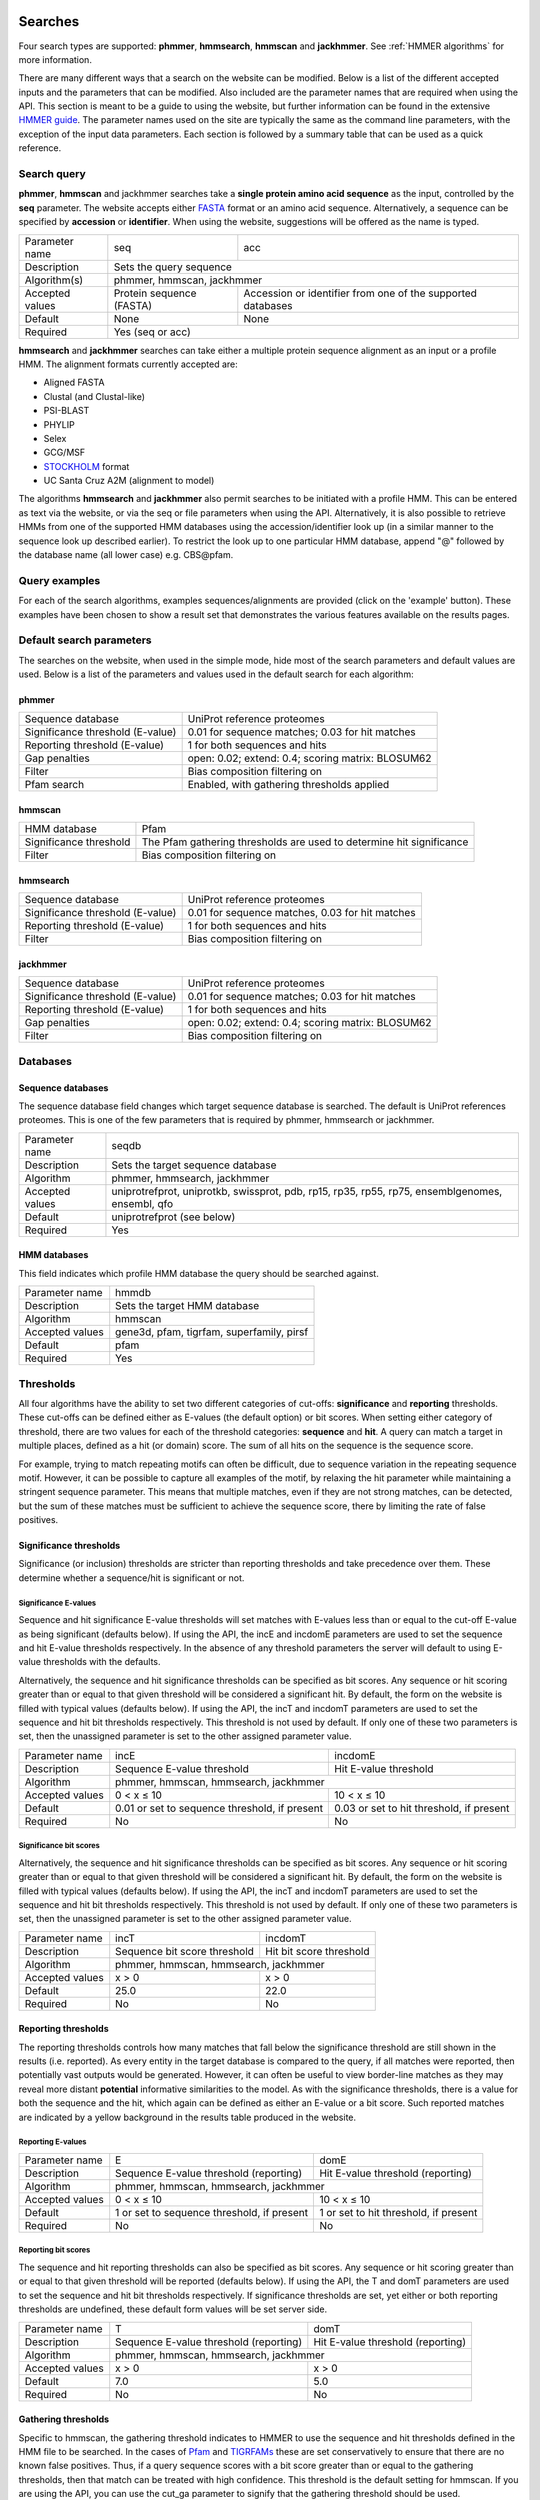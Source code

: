 .. Set up the paramters

.. |parameters.popen.min| replace:: 0
.. |parameters.popen.max| replace:: 0.5
.. |parameters.popen.default| replace:: 0.02
.. |parameters.pextend.min| replace:: 0
.. |parameters.pextend.max| replace:: 1
.. |parameters.pextend.default| replace:: 0.4
.. |parameters.mx.default| replace:: BLOSUM62
.. |parameters.seq.minSeqLength| replace:: 6
.. |parameters.seq.maxSeqLength| replace:: 10000
.. |parameters.incE.min| replace:: 0
.. |parameters.incE.max| replace:: 10
.. |parameters.incE.default| replace:: 0.01
.. |parameters.incdomE.min| replace:: 0
.. |parameters.incdomE.max| replace:: 10
.. |parameters.incdomE.default| replace:: 0.03
.. |parameters.incT.min| replace:: 0
.. |parameters.incT.default| replace:: 25.0
.. |parameters.incdomT.min| replace:: 0
.. |parameters.incdomT.default| replace:: 22.0
.. |parameters.E.min| replace:: 0
.. |parameters.E.max| replace:: 10
.. |parameters.E.default| replace:: 1
.. |parameters.domE.min| replace:: 0
.. |parameters.domE.max| replace:: 10
.. |parameters.domE.default| replace:: 1
.. |parameters.T.min| replace:: 0
.. |parameters.T.default| replace:: 7.0
.. |parameters.domT.min| replace:: 0
.. |parameters.domT.default| replace:: 5.0
.. |parameters.file.maxNumLines| replace:: 42000
.. |parameters.file.maxNumSeqs| replace:: 500
.. |parameters.file.size| replace:: 3000000
.. |parameters.file.minNumResidueTypes| replace:: 5

========
Searches
========

Four search types are supported: **phmmer**, **hmmsearch**, **hmmscan**
and **jackhmmer**. See :ref:`HMMER algorithms` for more information.

There are many different ways that a search on the website
can be modified. Below is a list of the different accepted
inputs and the parameters that can be modified. Also included
are the parameter names that are required when using the
API. This section is meant to be a guide to using the website,
but further information can be found in the extensive `HMMER guide
<http://eddylab.org/software/hmmer3/3.1b2/Userguide.pdf>`_.  The parameter
names used on the site are typically the same as the command line
parameters, with the exception of the input data parameters. Each section
is followed by a summary table that can be used as a quick reference.

------------
Search query
------------

**phmmer**, **hmmscan** and jackhmmer searches take a **single
protein amino acid sequence** as the input, controlled
by the **seq** parameter. The website accepts either `FASTA
<https://en.wikipedia.org/wiki/FASTA_format>`_ format or an amino acid
sequence.  Alternatively, a sequence can be specified by **accession**
or **identifier**. When using the website, suggestions will be offered
as the name is typed.

+-----------------+--------------------------+--------------------------------+
| Parameter name  | seq                      | acc                            |
+-----------------+--------------------------+--------------------------------+
| Description     | Sets the query sequence                                   |
+-----------------+--------------------------+--------------------------------+
| Algorithm(s)    | phmmer, hmmscan, jackhmmer                                |
+-----------------+--------------------------+--------------------------------+
| Accepted values | Protein sequence (FASTA) | Accession or identifier from   |
|                 |                          | one of the supported databases |
+-----------------+--------------------------+--------------------------------+
| Default         | None                     |  None                          |
+-----------------+--------------------------+--------------------------------+
| Required        | Yes (seq or acc)                                          |
+-----------------+--------------------------+--------------------------------+

**hmmsearch** and **jackhmmer** searches can take either a multiple
protein sequence alignment as an input or a profile HMM. The alignment
formats currently accepted are:

* Aligned FASTA
* Clustal (and Clustal-like)
* PSI-BLAST
* PHYLIP
* Selex
* GCG/MSF
* `STOCKHOLM <https://en.wikipedia.org/wiki/Stockholm_format>`_ format
* UC Santa Cruz A2M (alignment to model)

The algorithms **hmmsearch** and **jackhmmer** also permit searches
to be initiated with a profile HMM.  This can be entered as text via
the website, or via the seq or file parameters when using the API.
Alternatively, it is also possible to retrieve HMMs from one of the
supported HMM databases using the accession/identifier look up (in a
similar manner to the sequence look up described earlier). To restrict
the look up to one particular HMM database, append "@" followed by the
database name (all lower case) e.g. CBS\@pfam.

--------------
Query examples
--------------

For each of the search algorithms, examples sequences/alignments are
provided (click on the 'example' button).  These examples have been
chosen to show a result set that demonstrates the various features
available on the results pages.

-------------------------
Default search parameters
-------------------------

The searches on the website, when used in the simple mode, hide most of
the search parameters and default values are used. Below is a list of
the parameters and values used in the default search for each algorithm:

phmmer
++++++

+--------------------------------------+--------------------------------------------+
| Sequence database                    | UniProt reference proteomes                |
+--------------------------------------+--------------------------------------------+
| Significance threshold (E-value)     | |parameters.incE.default|                  |
|                                      | for sequence matches;                      |
|                                      | |parameters.incdomE.default|               |
|                                      | for hit matches                            |
+--------------------------------------+--------------------------------------------+
| Reporting threshold (E-value)        | |parameters.E.default|                     |
|                                      | for both sequences and hits                |
+--------------------------------------+--------------------------------------------+
| Gap penalties                        | open: |parameters.popen.default|;          |
|                                      | extend: |parameters.pextend.default|;      |
|                                      | scoring matrix: |parameters.mx.default|    |
+--------------------------------------+--------------------------------------------+
| Filter                               | Bias composition filtering on              |
+--------------------------------------+--------------------------------------------+
| Pfam search                          | Enabled, with gathering thresholds applied |
+--------------------------------------+--------------------------------------------+

hmmscan
+++++++

+--------------------------------------+----------------------------------------+
| HMM database                         | Pfam                                   |
+--------------------------------------+----------------------------------------+
| Significance threshold               | The Pfam gathering thresholds          |
|                                      | are used to determine hit significance |
+--------------------------------------+----------------------------------------+
| Filter                               | Bias composition filtering on          |
+--------------------------------------+----------------------------------------+

hmmsearch
+++++++++

+--------------------------------------+----------------------------------------------------+
| Sequence database                    | UniProt reference proteomes                        |
+--------------------------------------+----------------------------------------------------+
| Significance threshold (E-value)     | |parameters.incE.default| for sequence matches,    |
|                                      | |parameters.incdomE.default| for hit matches       |
+--------------------------------------+----------------------------------------------------+
| Reporting threshold (E-value)        | |parameters.E.default| for both sequences and hits |
+--------------------------------------+----------------------------------------------------+
| Filter                               | Bias composition filtering on                      |
+--------------------------------------+----------------------------------------------------+

jackhmmer
+++++++++

+--------------------------------------+----------------------------------------------------+
| Sequence database                    | UniProt reference proteomes                        |
+--------------------------------------+----------------------------------------------------+
| Significance threshold (E-value)     | |parameters.incE.default| for sequence matches;    |
|                                      | |parameters.incdomE.default| for hit matches       |
+--------------------------------------+----------------------------------------------------+
| Reporting threshold (E-value)        | |parameters.E.default| for both sequences and hits |
+--------------------------------------+----------------------------------------------------+
| Gap penalties                        | open: |parameters.popen.default|;                  |
|                                      | extend: |parameters.pextend.default|;              |
|                                      | scoring matrix: |parameters.mx.default|            |
+--------------------------------------+----------------------------------------------------+
| Filter                               | Bias composition filtering on                      |
+--------------------------------------+----------------------------------------------------+

---------
Databases
---------

Sequence databases
++++++++++++++++++

The sequence database field changes which target sequence database is
searched. The default is UniProt references proteomes. This is one of
the few parameters that is required by phmmer, hmmsearch or jackhmmer.

+-----------------+---------------------------------------+
| Parameter name  | seqdb                                 |
+-----------------+---------------------------------------+
| Description     | Sets the target sequence database     |
+-----------------+---------------------------------------+
| Algorithm       | phmmer, hmmsearch, jackhmmer          |
+-----------------+---------------------------------------+
| Accepted values | uniprotrefprot, uniprotkb, swissprot, |
|                 | pdb, rp15, rp35, rp55, rp75,          |
|                 | ensemblgenomes, ensembl, qfo          |
+-----------------+---------------------------------------+
| Default         | uniprotrefprot (see below)            |
+-----------------+---------------------------------------+
| Required        | Yes                                   |
+-----------------+---------------------------------------+

HMM databases
+++++++++++++

This field indicates which profile HMM database the query should be
searched against.

+-----------------+-------------------------------------------+
| Parameter name  | hmmdb                                     |
+-----------------+-------------------------------------------+
| Description     | Sets the target HMM database              |
+-----------------+-------------------------------------------+
| Algorithm       | hmmscan                                   |
+-----------------+-------------------------------------------+
| Accepted values | gene3d, pfam, tigrfam, superfamily, pirsf |
+-----------------+-------------------------------------------+
| Default         | pfam                                      |
+-----------------+-------------------------------------------+
| Required        | Yes                                       |
+-----------------+-------------------------------------------+

----------
Thresholds
----------

All four algorithms have the ability to set two different categories of
cut-offs: **significance** and **reporting** thresholds. These cut-offs
can be defined either as E-values (the default option) or bit scores. When
setting either category of threshold, there are two values for each of
the threshold categories: **sequence** and **hit**. A query can match a
target in multiple places, defined as a hit (or domain) score. The sum
of all hits on the sequence is the sequence score.

For example, trying to match repeating motifs can often be difficult,
due to sequence variation in the repeating sequence motif. However, it
can be possible to capture all examples of the motif, by relaxing the
hit parameter while maintaining a stringent sequence parameter. This
means that multiple matches, even if they are not strong matches, can
be detected, but the sum of these matches must be sufficient to achieve
the sequence score, there by limiting the rate of false positives.


Significance thresholds
+++++++++++++++++++++++

Significance (or inclusion) thresholds are stricter than reporting
thresholds and take precedence over them. These determine whether a
sequence/hit is significant or not.

Significance E-values
^^^^^^^^^^^^^^^^^^^^^

Sequence and hit significance E-value thresholds will set matches with
E-values less than or equal to the cut-off E-value as being significant
(defaults below). If using the API, the incE and incdomE parameters are
used to set the sequence and hit E-value thresholds respectively. In
the absence of any threshold parameters the server will default to using
E-value thresholds with the
defaults.

Alternatively, the sequence and hit significance thresholds can be
specified as bit scores. Any sequence or hit scoring greater than or equal
to that given threshold will be considered a significant hit. By default,
the form on the website is filled with typical values (defaults below).
If using the API, the incT and incdomT parameters are used to set the
sequence and hit bit thresholds respectively. This threshold is not
used by default. If only one of these two parameters is set, then the
unassigned parameter is set to the other assigned parameter value.

+-----------------+-------------------------------+--------------------------------+
| Parameter name  | incE                          | incdomE                        |
+-----------------+-------------------------------+--------------------------------+
| Description     | Sequence E-value threshold    | Hit E-value threshold          |
+-----------------+-------------------------------+--------------------------------+
| Algorithm       | phmmer, hmmscan, hmmsearch, jackhmmer                          |
+-----------------+-------------------------------+--------------------------------+
| Accepted values | |parameters.incE.min| < x     | |parameters.incdomE.max| < x   |
|                 | ≤ |parameters.incE.max|       | ≤ |parameters.incdomE.max|     |
+-----------------+-------------------------------+--------------------------------+
| Default         | |parameters.incE.default|     | |parameters.incdomE.default|   |
|                 | or set to sequence threshold, | or set to hit threshold,       |
|                 | if present                    | if present                     |
+-----------------+-------------------------------+--------------------------------+
| Required        | No                            | No                             |
+-----------------+-------------------------------+--------------------------------+

Significance bit scores
^^^^^^^^^^^^^^^^^^^^^^^

Alternatively, the sequence and hit significance thresholds can be
specified as bit scores. Any sequence or hit scoring greater than or
equal to that given threshold will be considered a significant hit. By
default, the form on the website is filled with typical values (defaults below).
If using the API, the incT and incdomT parameters are used to set
the sequence and hit bit thresholds respectively. This threshold is not
used by default. If only one of these two parameters is set, then the
unassigned parameter is set to the other assigned parameter value.

+-----------------+------------------------------+--------------------------------+
| Parameter name  | incT                         | incdomT                        |
+-----------------+------------------------------+--------------------------------+
| Description     | Sequence bit score threshold | Hit bit score threshold        |
+-----------------+------------------------------+--------------------------------+
| Algorithm       | phmmer, hmmscan, hmmsearch, jackhmmer                         |
+-----------------+------------------------------+--------------------------------+
| Accepted values | x > |parameters.incT.min|    | x > |parameters.incdomT.min|   |
+-----------------+------------------------------+--------------------------------+
| Default         | |parameters.incT.default|    | |parameters.incdomT.default|   |
+-----------------+------------------------------+--------------------------------+
| Required        | No                           | No                             |
+-----------------+------------------------------+--------------------------------+

Reporting thresholds
++++++++++++++++++++

The reporting thresholds controls how many matches that fall below the
significance threshold are still shown in the results (i.e. reported). As
every entity in the target database is compared to the query, if
all matches were reported, then potentially vast outputs would be
generated. However, it can often be useful to view border-line matches
as they may reveal more distant **potential** informative similarities to
the model. As with the significance thresholds, there is a value for
both the sequence and the hit, which again can be defined as either an
E-value or a bit score. Such reported matches are indicated by a yellow
background in the results table produced in the website.

Reporting E-values
^^^^^^^^^^^^^^^^^^

+-----------------+-------------------------------+--------------------------------+
| Parameter name  | E                             | domE                           |
+-----------------+-------------------------------+--------------------------------+
| Description     | Sequence E-value threshold    | Hit E-value threshold          |
|                 | (reporting)                   | (reporting)                    |
+-----------------+-------------------------------+--------------------------------+
| Algorithm       | phmmer, hmmscan, hmmsearch, jackhmmer                          |
+-----------------+-------------------------------+--------------------------------+
| Accepted values | |parameters.E.min| < x        | |parameters.domE.max| < x      |
|                 | ≤ |parameters.E.max|          | ≤ |parameters.domE.max|        |
+-----------------+-------------------------------+--------------------------------+
| Default         | |parameters.E.default|        | |parameters.domE.default|      |
|                 | or set to sequence threshold, | or set to hit threshold,       |
|                 | if present                    | if present                     |
+-----------------+-------------------------------+--------------------------------+
| Required        | No                            | No                             |
+-----------------+-------------------------------+--------------------------------+

Reporting bit scores
^^^^^^^^^^^^^^^^^^^^

The sequence and hit reporting thresholds can also be specified as
bit scores. Any sequence or hit scoring greater than or equal to that
given threshold will be reported (defaults below). If using the API, the T
and domT parameters are used to set the sequence and hit bit thresholds
respectively. If significance thresholds are set, yet either or both
reporting thresholds are undefined, these default form values will be
set server side.

+-----------------+-------------------------------+--------------------------------+
| Parameter name  | T                             | domT                           |
+-----------------+-------------------------------+--------------------------------+
| Description     | Sequence E-value threshold    | Hit E-value threshold          |
|                 | (reporting)                   | (reporting)                    |
+-----------------+-------------------------------+--------------------------------+
| Algorithm       | phmmer, hmmscan, hmmsearch, jackhmmer                          |
+-----------------+-------------------------------+--------------------------------+
| Accepted values | x > |parameters.T.min|        | x > |parameters.domT.min|      |
+-----------------+-------------------------------+--------------------------------+
| Default         | |parameters.T.default|        | |parameters.domT.default|      |
+-----------------+-------------------------------+--------------------------------+
| Required        | No                            | No                             |
+-----------------+-------------------------------+--------------------------------+


Gathering thresholds
++++++++++++++++++++

Specific to hmmscan, the gathering threshold indicates to HMMER to use the
sequence and hit thresholds defined in the HMM file to be searched. In
the cases of `Pfam <http://pfam.xfam.org>`_ and
`TIGRFAMs <http://www.jcvi.org/cgi-bin/tigrfams/index.cgi>`_
these are set conservatively to ensure
that there are no known false positives. Thus, if a query sequence scores
with a bit score greater than or equal to the gathering thresholds, then
that match can be treated with high confidence. This threshold is the
default setting for hmmscan. If you are using the API, you can use the
cut_ga parameter to signify that the gathering threshold should be used.

Gene3D and Superfamily thresholds
+++++++++++++++++++++++++++++++++

Both of these HMM databases apply sophisticated post-processing steps
on the HMMER results to make the domain assignments and disentangle
overlapping matches. Each database uses an internal E-value cut-off of
0.0001 for a domain match and does not employ the use of HMM specific
bit score thresholds. Thus, cut-off manipulation has been disabled for
these databases, thereby faithfully replicating the results of these
HMM databases.

=======================
Advanced search options
=======================

------------------------
Customisation of results
------------------------

The result table may be customised to display different columns and/or to
restrict the number of rows in the table to a manageable number. This can
be performed before or after the search, with the customisation stored
in a cookie so that you will not have to keep re-configuring the table
after each search.

-----------
Pfam search
-----------

By default when performing a phmmer search via the website (and when
JavaScript is enabled), a default hmmscan search against the Pfam HMM
library is also performed. This feature is not available via the API,
but can be mimicked by making separate requests to phmmer and hmmscan.

-------
Filters
-------

Bias composition
++++++++++++++++

Turning off the bias composition filter can increases sensitivity,
but at a high cost in speed, especially if the query has biased residue
composition (such as a repetitive sequence region, or a membrane
protein with large regions of hydrophobicity). Without the bias filter,
too many sequences may pass the filter with biased queries, leading
to slower than expected performance, hence it is switched on by default.
This feature can be disabled using the nobias parameter.

+-----------------+------------------------------------------+
| Parameter name  | nobias                                   |
+-----------------+------------------------------------------+
| Description     | Turns off the bias composition filtering |
+-----------------+------------------------------------------+
| Algorithms      | phmmer, hmmscan, hmmsearch, jackhmmer    |
+-----------------+------------------------------------------+
| Accepted Values | 1                                        |
+-----------------+------------------------------------------+
| Required        | No                                       |
+-----------------+------------------------------------------+

-------------
Gap penalties
-------------

These are specific to phmmer and jackhmmer (initiated with a single sequence).

Open
++++

The open parameter (called popen in HMMER) sets the probability for
opening a gap in an alignment between target sequence against the model
(or query sequence). The default value is |parameters.popen.default|,
but can be set any value from |parameters.popen.min| (no gaps)
to less than |parameters.popen.max|
(more likely to extend the gap).

Extend
++++++

The extend parameter (called pextend in HMMER) sets the probability
for extending the gap for a target sequence against the model or query
sequence. The default value is |parameters.pextend.default|,
but can be set anywhere from |parameters.pextend.min|
(less likely to extend) to less than |parameters.pextend.max|
(more likely to extend the gap).

Scoring Matrix
++++++++++++++

When using phmmer, the query is a single sequence so the residue alignment
probabilities are calculated from a substitution matrix. Substitution
matrices provide scores that indicate the likelihood of two aligned
amino acids appearing due to conservation rather than by chance. There
are five different matrices available for selection: BLOSUM45, BLOSUM62
(default), BLOSUM90, PAM30 and PAM70. These BLOSUM matrices are based
on observed alignments between amino acids in the BLOCKS database,
where as the PAM matrices have been extrapolated from comparisons of
closely related proteins. The different matrices alter the stringency
of the alignment e.g. PAM90 can be used to find more distantly related
sequences than PAM70, as PAM70 is more stringent; BLOSUM62 can be used
to find more closely related sequence than using BLOSUM45, as BLOSUM45
is less stringent.

This is required for phmmer and jackhmmer and default values will be used
if no value is set.

+-----------------+----------------------------+------------------------------+-------------------------+
| Parameter name  | popen                      | pextend                      | mx                      |
+-----------------+----------------------------+------------------------------+-------------------------+
| Description     | Gap open penalty           | Gap extend penalty           | Substitution matrix     |
+-----------------+----------------------------+------------------------------+-------------------------+
| Algorithm(s)    | phmmer, jackhmmer                                                                   |
+-----------------+----------------------------+------------------------------+-------------------------+
| Accepted values | |parameters.popen.min|     | |parameters.pextend.min|     | BLOSUM45, BLOSUM62,     |
|                 | ≤ x <                      | ≤ x <                        | BLOSUM90, PAM30, PAM70  |
|                 | |parameters.popen.max|     | |parameters.pextend.max|     |                         |
+-----------------+----------------------------+------------------------------+-------------------------+
| Default         | |parameters.popen.default| | |parameters.pextend.default| | |parameters.mx.default| |
+-----------------+----------------------------+------------------------------+-------------------------+
| Required        |  No                                                                                 |
+-----------------+----------------------------+--------------------------------------------------------+

--------------
Batch searches
--------------

It is also possible to search multiple protein sequences in 'offline'
batch mode. With both **phmmer** and **hmmscan**, files containing
sequences in FASTA format can be uploaded via the "Upload a file"
link. These sequences will then be searched, in turn, against the
specified databases. There is a limit of 500 sequences per batch
request. This is only to prevent overload of the servers: multiple batch
requests are permitted.  Once the job is submitted, a different results
page will be returned, showing a table with each row in that table
representing a sequence in your file.  This table periodically updates,
indicating the progress of your batch job. As results appear in the
table, you can view the details. If you have many sequences, you can
also request that an e-mail be sent when the batch job has completed.
It is also possible to use **hmmsearch** in batch mode, again with a
single multiple alignment or profile HMM.

The **jackhmmer** batch system operates in a slightly different manner.
Under the advance settings you can select the number of iterations to be
performed and the batch mode will automaticaly run through each iteration
(or until convergence), taking the results and using all the sequences
scoring above the significance threholds to generate the input multiple
sequnece alignment for the next round. Only one sequence, multiple
sequence aligment or profile HMM can be submitted at a time.

The batch system also works via the API, except the seq parameter is
substituted for the file parameter; the other parameters remain the
same. Requesting an e-mail notification can be set using the email
parameter.

--------
Glossary
--------

Bit score
  A bit score in HMMER is the log of the ratio of the sequence's
  probability according to the profile (the homology hypothesis) to the
  null model probability (the non-homology hypothesis).

E-value
  An E-value (expectation value) is the number of hits that would be
  expected to have a score equal to or better than this by chance alone. A
  good E-value is much less than 1, for example, an E-value of 0.01 would
  mean that on average about 1 false positive would be expected in every
  100 searches with different query sequences. An E-value around 1 is what
  we expect just by chance. E-values are widely used as all you need to
  decide on the significance of a match is the E-value, but note that they
  vary according to the size of the target database.

Gathering threshold
  Also called the gathering cut-off, the gathering threshold is actually
  comprised of two bit scores, a sequence cut-off and a domain cut-off,
  used to define the significance of a sequence and a hit respectively.
  These are defined in the profile HMM and set both significance and
  reporting thresholds so that no insignificant hits are reported.

Null model
  The "null model" calculates the probability that the target sequence is
  not homologous to the query profile and is a one-state HMM configured to
  generate "random" sequences of the same mean length L as the target
  sequence, with each residue drawn from a background frequency
  distribution (a standard i.i.d. model: residues are treated as
  independent and identically distributed). This background frequency is
  based on the mean residue frequencies in
  `Swiss-Prot 50.8 <http://www.uniprot.org>`_ (October 2006).

Profile HMM
  Profile hidden Markov Models (HMMs) are a way of turning a multiple
  sequence alignment into a position-specific scoring system, which is
  suitable for searching databases for remotely homologous sequences.

STOCKHOLM format
  `STOCKHOLM <https://en.wikipedia.org/wiki/Stockholm_format>`_ format
  is a multiple sequence alignment format supported by HMMER.
